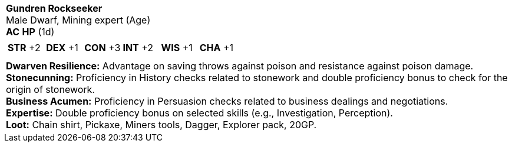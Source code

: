 [cols="1a",grid=rows]
|===
| [big]#*Gundren Rockseeker*# +
  [small]#Male Dwarf, Mining expert (Age)# +
  *AC*  *HP*  (1d)
|
[cols="1,1,1,1,1,1",grid=rows,frame=none,caption="",title=""]
!===
^! *STR* +2 ^! *DEX* +1 ^! *CON* +3 ^! *INT* +2 ^! *WIS* +1 ^! *CHA* +1
!===
|

|
*Dwarven Resilience:* Advantage on saving throws against poison and resistance against poison damage. +
*Stonecunning:* Proficiency in History checks related to stonework and double proficiency bonus to check for the origin of stonework. +
*Business Acumen:* Proficiency in Persuasion checks related to business dealings and negotiations. +
*Expertise:* Double proficiency bonus on selected skills (e.g., Investigation, Perception). +
*Loot:* Chain shirt, Pickaxe, Miners tools, Dagger, Explorer pack, 20GP.
|===